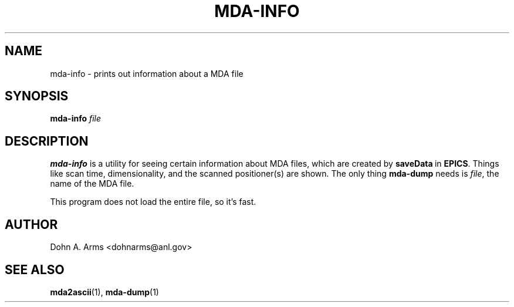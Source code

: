 .\" Process this file with
.\" groff -man -Tascii mda-dump.1
.\"
.TH MDA-INFO 1 "August 2005" "MDA Utilities" "MDA Utilities"

.SH NAME
mda-info \- prints out information about a MDA file

.SH SYNOPSIS
.B mda-info
.I "file"

.SH DESCRIPTION
.B mda-info
is a utility for seeing certain information about MDA files, which are
created by
.BR saveData \ in
.BR EPICS .
Things like scan time, dimensionality, and the scanned positioner(s)
are shown.  The only thing
.B mda-dump
needs is
.IR "file" ,
the name of the MDA file.
.PP
This program does not load the entire file, so it's fast.

.SH AUTHOR
Dohn A. Arms <dohnarms@anl.gov>

.SH "SEE ALSO"
.BR mda2ascii (1), \ mda-dump (1)


